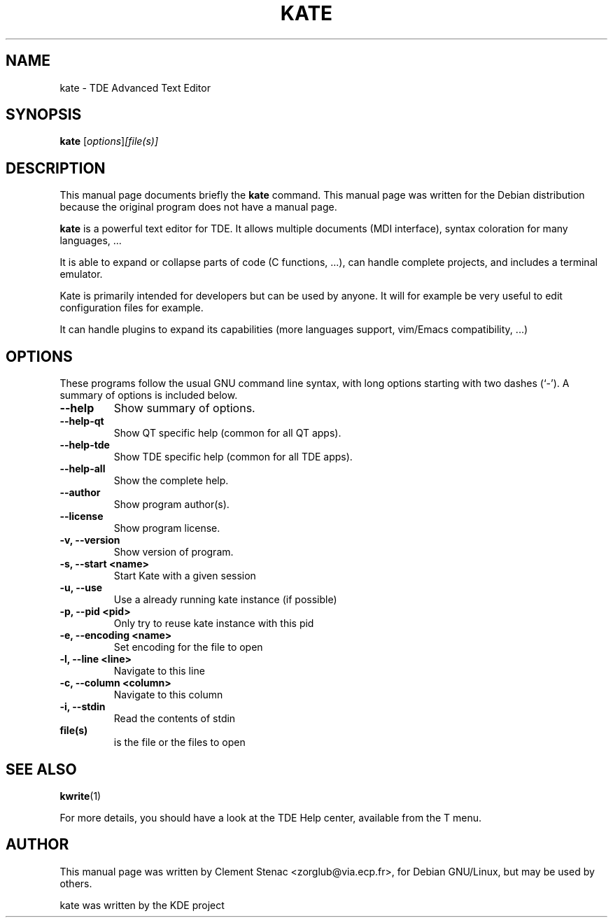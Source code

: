 .TH KATE 1 "May 2006"
.SH NAME
kate \- TDE Advanced Text Editor
.SH SYNOPSIS
.B kate
.RI [ options ] [file(s)]
.SH DESCRIPTION
This manual page documents briefly the
.B kate
command.
This manual page was written for the Debian distribution
because the original program does not have a manual page.
.PP
.\" TeX users may be more comfortable with the \fB<whatever>\fP and
.\" \fI<whatever>\fP escape sequences to invode bold face and italics, 
.\" respectively.
\fBkate\fP is a powerful text editor for TDE. It allows multiple documents (MDI interface), syntax coloration for many languages, ...

It is able to expand or collapse parts of code (C functions, ...), can handle complete projects, and includes a terminal emulator.

Kate is primarily intended for developers but can be used by anyone. It will for example be very useful to edit configuration files for example.

It can handle plugins to expand its capabilities (more languages support, vim/Emacs compatibility, ...)

.SH OPTIONS
These programs follow the usual GNU command line syntax, with long
options starting with two dashes (`-').
A summary of options is included below.
.TP
.B  \-\-help
Show summary of options.
.TP
.B \-\-help\-qt
Show QT specific help (common for all QT apps).
.TP
.B \-\-help\-tde
Show TDE specific help (common for all TDE apps).
.TP
.B \-\-help\-all
Show the complete help.
.TP
.B \-\-author
Show program author(s).
.TP
.B \-\-license
Show program license.
.TP
.B \-v, \-\-version
Show version of program.
.TP
.B \-s, \-\-start <name>
Start Kate with a given session
.TP
.B \-u, \-\-use
Use a already running kate instance (if possible)
.TP
.B \-p, \-\-pid <pid>
Only try to reuse kate instance with this pid
.TP
.B \-e, \-\-encoding <name>
Set encoding for the file to open
.TP
.B \-l, \-\-line <line>
Navigate to this line
.TP
.B \-c, \-\-column <column>
Navigate to this column
.TP
.B \-i, \-\-stdin
Read the contents of stdin
.TP
.B file(s)
is the file or the files to open

.SH SEE ALSO
.BR kwrite (1)
.PP
For more details, you should have a look at the TDE Help center, available
from the T menu.
.SH AUTHOR
This manual page was written by Clement Stenac <zorglub@via.ecp.fr>, for Debian GNU/Linux, but may be used by others.
.PP
kate was written by the KDE project
